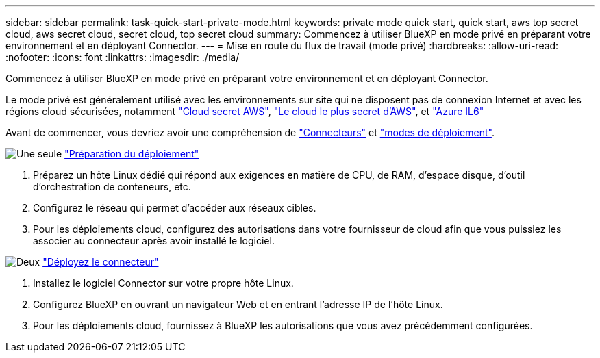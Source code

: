 ---
sidebar: sidebar 
permalink: task-quick-start-private-mode.html 
keywords: private mode quick start, quick start, aws top secret cloud, aws secret cloud, secret cloud, top secret cloud 
summary: Commencez à utiliser BlueXP en mode privé en préparant votre environnement et en déployant Connector. 
---
= Mise en route du flux de travail (mode privé)
:hardbreaks:
:allow-uri-read: 
:nofooter: 
:icons: font
:linkattrs: 
:imagesdir: ./media/


[role="lead"]
Commencez à utiliser BlueXP en mode privé en préparant votre environnement et en déployant Connector.

Le mode privé est généralement utilisé avec les environnements sur site qui ne disposent pas de connexion Internet et avec les régions cloud sécurisées, notamment https://aws.amazon.com/federal/secret-cloud/["Cloud secret AWS"^], https://aws.amazon.com/federal/top-secret-cloud/["Le cloud le plus secret d'AWS"^], et https://learn.microsoft.com/en-us/azure/compliance/offerings/offering-dod-il6["Azure IL6"^]

Avant de commencer, vous devriez avoir une compréhension de link:concept-connectors.html["Connecteurs"] et link:concept-modes.html["modes de déploiement"].

.image:https://raw.githubusercontent.com/NetAppDocs/common/main/media/number-1.png["Une seule"] link:task-prepare-private-mode.html["Préparation du déploiement"]
[role="quick-margin-list"]
. Préparez un hôte Linux dédié qui répond aux exigences en matière de CPU, de RAM, d'espace disque, d'outil d'orchestration de conteneurs, etc.
. Configurez le réseau qui permet d'accéder aux réseaux cibles.
. Pour les déploiements cloud, configurez des autorisations dans votre fournisseur de cloud afin que vous puissiez les associer au connecteur après avoir installé le logiciel.


.image:https://raw.githubusercontent.com/NetAppDocs/common/main/media/number-2.png["Deux"] link:task-install-private-mode.html["Déployez le connecteur"]
[role="quick-margin-list"]
. Installez le logiciel Connector sur votre propre hôte Linux.
. Configurez BlueXP en ouvrant un navigateur Web et en entrant l'adresse IP de l'hôte Linux.
. Pour les déploiements cloud, fournissez à BlueXP les autorisations que vous avez précédemment configurées.

